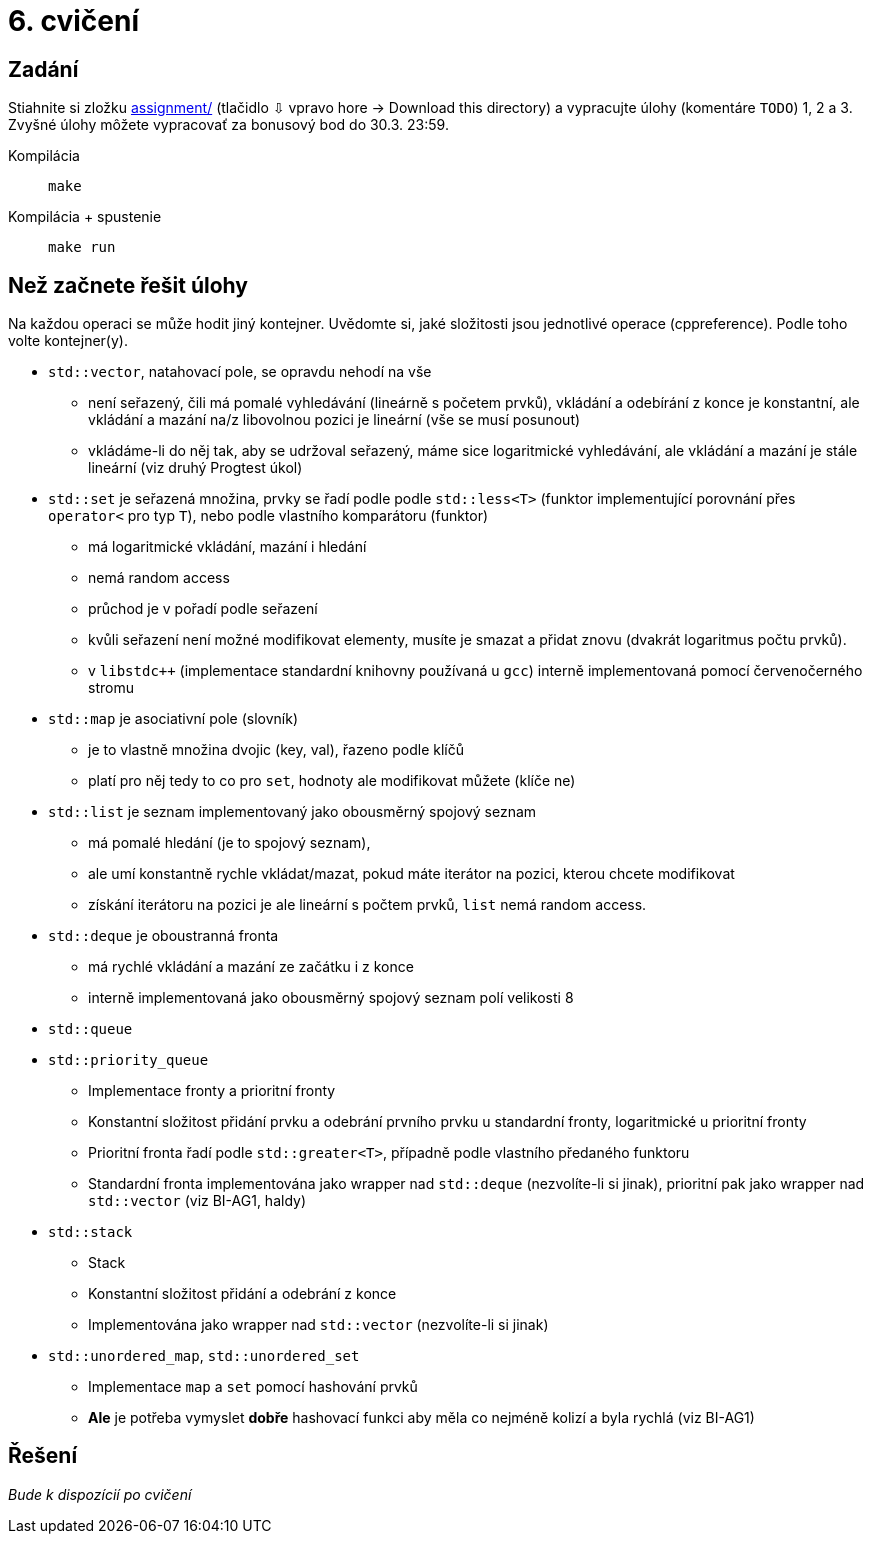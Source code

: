 = 6. cvičení

== Zadání

Stiahnite si zložku link:cv06/assignment[assignment/] (tlačidlo ⇩ vpravo hore -> Download this directory) a vypracujte úlohy (komentáre `TODO`) 1, 2 a 3. Zvyšné úlohy môžete vypracovať za bonusový bod do 30.3. 23:59.

Kompilácia:: `make`
Kompilácia + spustenie:: `make run`

== Než začnete řešit úlohy
Na každou operaci se může hodit jiný kontejner.
Uvědomte si, jaké složitosti jsou jednotlivé operace (cppreference). Podle toho volte kontejner(y).

* `std::vector`, natahovací pole, se opravdu nehodí na vše
** není seřazený, čili má pomalé vyhledávání (lineárně s početem prvků), vkládání a odebírání z konce je konstantní, ale vkládání a mazání na/z libovolnou pozici je lineární (vše se musí posunout)
** vkládáme-li do něj tak, aby se udržoval seřazený, máme sice logaritmické vyhledávání, ale vkládání a mazání je stále lineární (viz druhý Progtest úkol)

* `std::set` je seřazená množina, prvky se řadí podle podle `std::less<T>` (funktor implementující porovnání přes `operator<` pro typ `T`), nebo podle vlastního komparátoru (funktor)
** má logaritmické vkládání, mazání i hledání
** nemá random access
** průchod je v pořadí podle seřazení
** kvůli seřazení není možné modifikovat elementy, musíte je smazat a přidat znovu (dvakrát logaritmus počtu prvků).
** v `libstdc++` (implementace standardní knihovny používaná u `gcc`) interně implementovaná pomocí červenočerného stromu

* `std::map` je asociativní pole (slovník)
** je to vlastně množina dvojic (key, val), řazeno podle klíčů
** platí pro něj tedy to co pro `set`, hodnoty ale modifikovat můžete (klíče ne)

* `std::list` je seznam implementovaný jako obousměrný spojový seznam
** má pomalé hledání (je to spojový seznam),
** ale umí konstantně rychle vkládat/mazat, pokud máte iterátor na pozici, kterou chcete modifikovat
** získání iterátoru na pozici je ale lineární s počtem prvků, `list` nemá random access.

* `std::deque` je oboustranná fronta
** má rychlé vkládání a mazání ze začátku i z konce
** interně implementovaná jako obousměrný spojový seznam polí velikosti 8

* `std::queue`
* `std::priority_queue`
** Implementace fronty a prioritní fronty
** Konstantní složitost přidání prvku a odebrání prvního prvku u standardní fronty, logaritmické u prioritní fronty
** Prioritní fronta řadí podle `std::greater<T>`, případně podle vlastního předaného funktoru
** Standardní fronta implementována jako wrapper nad `std::deque` (nezvolíte-li si jinak), prioritní pak jako wrapper nad `std::vector` (viz BI-AG1, haldy)

* `std::stack`
** Stack
** Konstantní složitost přidání a odebrání z konce
** Implementována jako wrapper nad `std::vector` (nezvolíte-li si jinak)

* `std::unordered_map`, `std::unordered_set`
** Implementace `map` a `set` pomocí hashování prvků
** *Ale* je potřeba vymyslet *dobře* hashovací funkci aby měla co nejméně kolizí a byla rychlá (viz BI-AG1)

== Řešení

_Bude k dispozícií po cvičení_
